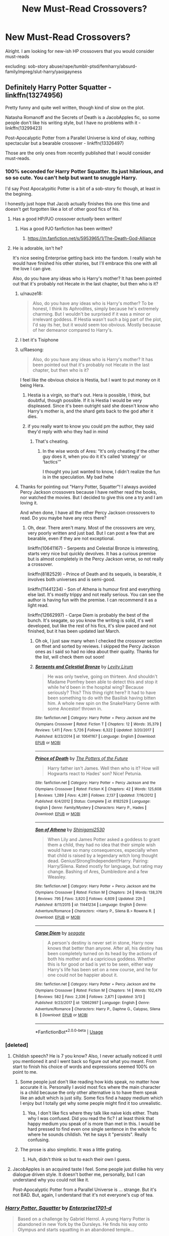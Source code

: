 #+TITLE: New Must-Read Crossovers?

* New Must-Read Crossovers?
:PROPERTIES:
:Score: 65
:DateUnix: 1565688884.0
:DateShort: 2019-Aug-13
:FlairText: Request
:END:
Alright. I am looking for new-ish HP crossovers that you would consider must-reads

excluding: sob-story abuse/rape/tumblr-ptsd/femharry/absurd-family/mpreg/slut-harry/yaoigayness


** Definitely Harry Potter Squatter - linkffn(13274956)

Pretty funny and quite well written, though kind of slow on the plot.

Natasha Romanoff and the Secrets of Death is a JacobApples fic, so some people don't like his writing style, but I have no problems with it - linkffn(13299423)

Post-Apocalyptic Potter from a Parallel Universe is kind of okay, nothing spectacular but a bearable crossover - linkffn(13326497)

Those are the only ones from recently published that I would consider must-reads.
:PROPERTIES:
:Author: muleGwent
:Score: 15
:DateUnix: 1565691014.0
:DateShort: 2019-Aug-13
:END:

*** 100% seconded for Harry Potter Squatter. Its just hilarious, and so so cute. You can't help but want to snuggle Harry.

I'd say Post Apocalypitic Potter is a bit of a sob-story fic though, at least in the begining.

I honestly just hope that Jacob actually finishes this one this time and doesn't get forgotten like a lot of other good fics of his.
:PROPERTIES:
:Author: nauze18
:Score: 11
:DateUnix: 1565691743.0
:DateShort: 2019-Aug-13
:END:

**** Has a good HP/PJO crossover /actually/ been written!
:PROPERTIES:
:Author: Aceofluck99
:Score: 7
:DateUnix: 1565693864.0
:DateShort: 2019-Aug-13
:END:

***** Has a good PJO fanfiction has been written?
:PROPERTIES:
:Author: lastyearstudent12345
:Score: 9
:DateUnix: 1565695265.0
:DateShort: 2019-Aug-13
:END:

****** [[https://m.fanfiction.net/s/5953965/1/The-Death-God-Alliance]]
:PROPERTIES:
:Author: Aceofluck99
:Score: 2
:DateUnix: 1565697768.0
:DateShort: 2019-Aug-13
:END:


**** He is adorable, isn't he?

It's nice seeing Enterprise getting back into the fandom. I really wish he would have finished his other stories, but I'll embrace this one with all the love I can give.

Also, do you have any ideas who is Harry's mother? It has been pointed out that it's probably not Hecate in the last chapter, but then who is it?
:PROPERTIES:
:Author: muleGwent
:Score: 1
:DateUnix: 1565701574.0
:DateShort: 2019-Aug-13
:END:

***** u/nauze18:
#+begin_quote
  Also, do you have any ideas who is Harry's mother? To be honest, I think its Aphrodites, simply because he's extremely charming. But I wouldn't be surprised if it was a minor or irrelevant goddess. If Hestia wasn't such a big part of the plot, I'd say its her, but it would seem too obvious. Mostly because of her demeanor compared to Harry's.
#+end_quote
:PROPERTIES:
:Author: nauze18
:Score: 1
:DateUnix: 1565748664.0
:DateShort: 2019-Aug-14
:END:


***** I bet it's Tisiphone
:PROPERTIES:
:Author: Uhhhmaybe2018
:Score: 1
:DateUnix: 1566057507.0
:DateShort: 2019-Aug-17
:END:


***** u/Raesong:
#+begin_quote
  Also, do you have any ideas who is Harry's mother? It has been pointed out that it's probably not Hecate in the last chapter, but then who is it?
#+end_quote

I feel like the obvious choice is Hestia, but I want to put money on it being Hera.
:PROPERTIES:
:Author: Raesong
:Score: 1
:DateUnix: 1565709146.0
:DateShort: 2019-Aug-13
:END:

****** Hestia is a virgin, so that's out. Hera is possible, I think, but doubtful, though possible. If it is Hestia I would be very displeased. Since it's been outright said she doesn't know who Harry's mother is, and the shard gets back to the god after it dies.
:PROPERTIES:
:Author: muleGwent
:Score: 4
:DateUnix: 1565709535.0
:DateShort: 2019-Aug-13
:END:


****** if you really want to know you could pm the author, they said they'd reply with who they had in mind
:PROPERTIES:
:Author: nielswerf001
:Score: 1
:DateUnix: 1565721523.0
:DateShort: 2019-Aug-13
:END:

******* That's cheating.
:PROPERTIES:
:Author: muleGwent
:Score: 3
:DateUnix: 1565724796.0
:DateShort: 2019-Aug-14
:END:

******** In the wise words of Ares: “It's only cheating if the other guy does it, when you do it it's called ‘strategy' or ‘tactics'”

I thought you just wanted to know, I didn't realize the fun is in the speculation. My bad hehe
:PROPERTIES:
:Author: nielswerf001
:Score: 8
:DateUnix: 1565770836.0
:DateShort: 2019-Aug-14
:END:


***** Thanks for pointing out "Harry Potter, Squatter"! I always avoided Percy Jackson crossovers because I have neither read the books, nor watched the movies. But I decided to give this one a try and I am loving it.

And when done, I have all the other Percy Jackson crossovers to read. Do you maybe have any recs there?
:PROPERTIES:
:Author: Blubberinoo
:Score: 1
:DateUnix: 1565715138.0
:DateShort: 2019-Aug-13
:END:

****** Oh, dear. There aren't many. Most of the crossovers are very, very poorly written and just bad. But I can post a few that are bearable, even if they are not exceptional.

linkffn(10641167) - Serpents and Celestial Bronze is interesting, starts very nice but quickly devolves. It has a curious premise but is almost completely in the Percy Jackson verse, so not really a crossover.

linkffn(8182529) - Prince of Death and its sequels, is bearable, it involves both universes and is semi-good.

linkffn(11441234) - Son of Athena is humour first and everything else last. It's mostly trippy and not really serious. You can see the author is having fun with the premise. I can recommend it as a light read.

linkffn(12662997) - Carpe Diem is probably the best of the bunch. It's seagate, so you know the writing is solid, it's well developed, but like the rest of his fics, it's slow paced and not finished, but it has been updated last March.
:PROPERTIES:
:Author: muleGwent
:Score: 3
:DateUnix: 1565724115.0
:DateShort: 2019-Aug-13
:END:

******* Oh ok, I just saw many when I checked the crossover section on ffnet and sorted by reviews. I skipped the Percy Jackson ones as I said so had no idea about their quality. Thanks for the list, will check them out soon!
:PROPERTIES:
:Author: Blubberinoo
:Score: 1
:DateUnix: 1565725238.0
:DateShort: 2019-Aug-14
:END:


******* [[https://www.fanfiction.net/s/10641167/1/][*/Serpents and Celestial Bronze/*]] by [[https://www.fanfiction.net/u/1833599/Levity-Lirum][/Levity Lirum/]]

#+begin_quote
  He was only twelve, going on thirteen. And shouldn't Madame Pomfrey been able to detect this and stop it while he'd been in the hospital wing? Because seriously? This? This thing right here? It had to have been something to do with the Basilisk having bitten him. A whole new spin on the Snake!Harry Genre with some Ancestor! thrown in.
#+end_quote

^{/Site/:} ^{fanfiction.net} ^{*|*} ^{/Category/:} ^{Harry} ^{Potter} ^{+} ^{Percy} ^{Jackson} ^{and} ^{the} ^{Olympians} ^{Crossover} ^{*|*} ^{/Rated/:} ^{Fiction} ^{T} ^{*|*} ^{/Chapters/:} ^{12} ^{*|*} ^{/Words/:} ^{35,379} ^{*|*} ^{/Reviews/:} ^{1,411} ^{*|*} ^{/Favs/:} ^{5,726} ^{*|*} ^{/Follows/:} ^{6,322} ^{*|*} ^{/Updated/:} ^{3/20/2017} ^{*|*} ^{/Published/:} ^{8/23/2014} ^{*|*} ^{/id/:} ^{10641167} ^{*|*} ^{/Language/:} ^{English} ^{*|*} ^{/Download/:} ^{[[http://www.ff2ebook.com/old/ffn-bot/index.php?id=10641167&source=ff&filetype=epub][EPUB]]} ^{or} ^{[[http://www.ff2ebook.com/old/ffn-bot/index.php?id=10641167&source=ff&filetype=mobi][MOBI]]}

--------------

[[https://www.fanfiction.net/s/8182529/1/][*/Prince of Death/*]] by [[https://www.fanfiction.net/u/2842256/The-Potters-of-the-Future][/The Potters of the Future/]]

#+begin_quote
  Harry father isn't James. Well then who is it? How will Hogwarts react to Hades' son? Nice! Petunia.
#+end_quote

^{/Site/:} ^{fanfiction.net} ^{*|*} ^{/Category/:} ^{Harry} ^{Potter} ^{+} ^{Percy} ^{Jackson} ^{and} ^{the} ^{Olympians} ^{Crossover} ^{*|*} ^{/Rated/:} ^{Fiction} ^{K} ^{*|*} ^{/Chapters/:} ^{42} ^{*|*} ^{/Words/:} ^{125,608} ^{*|*} ^{/Reviews/:} ^{1,289} ^{*|*} ^{/Favs/:} ^{4,281} ^{*|*} ^{/Follows/:} ^{2,137} ^{*|*} ^{/Updated/:} ^{7/16/2012} ^{*|*} ^{/Published/:} ^{6/4/2012} ^{*|*} ^{/Status/:} ^{Complete} ^{*|*} ^{/id/:} ^{8182529} ^{*|*} ^{/Language/:} ^{English} ^{*|*} ^{/Genre/:} ^{Family/Mystery} ^{*|*} ^{/Characters/:} ^{Harry} ^{P.,} ^{Hades} ^{*|*} ^{/Download/:} ^{[[http://www.ff2ebook.com/old/ffn-bot/index.php?id=8182529&source=ff&filetype=epub][EPUB]]} ^{or} ^{[[http://www.ff2ebook.com/old/ffn-bot/index.php?id=8182529&source=ff&filetype=mobi][MOBI]]}

--------------

[[https://www.fanfiction.net/s/11441234/1/][*/Son of Athena/*]] by [[https://www.fanfiction.net/u/5029460/Shinigami2530][/Shinigami2530/]]

#+begin_quote
  When Lily and James Potter asked a goddess to grant them a child, they had no idea that their simple wish would have so many consequences, especially when that child is raised by a legendary witch long thought dead. Genius!Strong!Independent!Harry. Pairing: Harry/Silena. Rated mostly for language, but rating may change. Bashing of Ares, Dumbledore and a few Weasley.
#+end_quote

^{/Site/:} ^{fanfiction.net} ^{*|*} ^{/Category/:} ^{Harry} ^{Potter} ^{+} ^{Percy} ^{Jackson} ^{and} ^{the} ^{Olympians} ^{Crossover} ^{*|*} ^{/Rated/:} ^{Fiction} ^{M} ^{*|*} ^{/Chapters/:} ^{24} ^{*|*} ^{/Words/:} ^{138,376} ^{*|*} ^{/Reviews/:} ^{795} ^{*|*} ^{/Favs/:} ^{3,820} ^{*|*} ^{/Follows/:} ^{4,609} ^{*|*} ^{/Updated/:} ^{22h} ^{*|*} ^{/Published/:} ^{8/11/2015} ^{*|*} ^{/id/:} ^{11441234} ^{*|*} ^{/Language/:} ^{English} ^{*|*} ^{/Genre/:} ^{Adventure/Romance} ^{*|*} ^{/Characters/:} ^{<Harry} ^{P.,} ^{Silena} ^{B.>} ^{Rowena} ^{R.} ^{*|*} ^{/Download/:} ^{[[http://www.ff2ebook.com/old/ffn-bot/index.php?id=11441234&source=ff&filetype=epub][EPUB]]} ^{or} ^{[[http://www.ff2ebook.com/old/ffn-bot/index.php?id=11441234&source=ff&filetype=mobi][MOBI]]}

--------------

[[https://www.fanfiction.net/s/12662997/1/][*/Carpe Diem/*]] by [[https://www.fanfiction.net/u/5039908/seagate][/seagate/]]

#+begin_quote
  A person's destiny is never set in stone, Harry now knows that better than anyone. After all, his destiny has been completely turned on its head by the actions of both his mother and a capricious goddess. Whether this is for good or bad is yet to be seen, either way Harry's life has been set on a new course, and he for one could not be happier about it.
#+end_quote

^{/Site/:} ^{fanfiction.net} ^{*|*} ^{/Category/:} ^{Harry} ^{Potter} ^{+} ^{Percy} ^{Jackson} ^{and} ^{the} ^{Olympians} ^{Crossover} ^{*|*} ^{/Rated/:} ^{Fiction} ^{M} ^{*|*} ^{/Chapters/:} ^{14} ^{*|*} ^{/Words/:} ^{102,479} ^{*|*} ^{/Reviews/:} ^{582} ^{*|*} ^{/Favs/:} ^{2,336} ^{*|*} ^{/Follows/:} ^{2,871} ^{*|*} ^{/Updated/:} ^{3/13} ^{*|*} ^{/Published/:} ^{9/23/2017} ^{*|*} ^{/id/:} ^{12662997} ^{*|*} ^{/Language/:} ^{English} ^{*|*} ^{/Genre/:} ^{Adventure/Romance} ^{*|*} ^{/Characters/:} ^{Harry} ^{P.,} ^{Daphne} ^{G.,} ^{Calypso,} ^{Silena} ^{B.} ^{*|*} ^{/Download/:} ^{[[http://www.ff2ebook.com/old/ffn-bot/index.php?id=12662997&source=ff&filetype=epub][EPUB]]} ^{or} ^{[[http://www.ff2ebook.com/old/ffn-bot/index.php?id=12662997&source=ff&filetype=mobi][MOBI]]}

--------------

*FanfictionBot*^{2.0.0-beta} | [[https://github.com/tusing/reddit-ffn-bot/wiki/Usage][Usage]]
:PROPERTIES:
:Author: FanfictionBot
:Score: 0
:DateUnix: 1565724133.0
:DateShort: 2019-Aug-13
:END:


*** [deleted]
:PROPERTIES:
:Score: 6
:DateUnix: 1565718664.0
:DateShort: 2019-Aug-13
:END:

**** Childish speech? He is 7 you know? Also, I never actually noticed it until you mentioned it and I went back so figure out what you meant. From start to finish his choice of words and expressions seemed 100% on point to me.
:PROPERTIES:
:Author: Blubberinoo
:Score: 3
:DateUnix: 1565751126.0
:DateShort: 2019-Aug-14
:END:

***** Some people just don't like reading how kids speak, no matter how accurate it is. Personally I avoid most fics where the main character is a child because the only other alternative is to have them speak like an adult which is just silly. Some fics find a happy medium which I enjoy but I totally get why some people might find it too unrealistic.
:PROPERTIES:
:Author: blake11235
:Score: 4
:DateUnix: 1565754304.0
:DateShort: 2019-Aug-14
:END:

****** Yea, I don't like fics where they talk like naive kids either. Thats why I was confused. Did you read the fic? I at least think that happy medium you speak of is more than met in this. I would be hard pressed to find even one single sentence in the whole fic where he sounds childish. Yet he says it "persists". Really confusing.
:PROPERTIES:
:Author: Blubberinoo
:Score: 2
:DateUnix: 1565756561.0
:DateShort: 2019-Aug-14
:END:


***** The prose is also simplistic. It was a little grating.
:PROPERTIES:
:Author: hyphenomicon
:Score: 1
:DateUnix: 1565760792.0
:DateShort: 2019-Aug-14
:END:

****** Huh, didn't think so but to each their own I guess.
:PROPERTIES:
:Author: Blubberinoo
:Score: 3
:DateUnix: 1565765403.0
:DateShort: 2019-Aug-14
:END:


**** JacobApples is an acquired taste I feel. Some people just dislike his very dialogue driven style. It doesn't bother me, personally, but I can understand why you could not like it.

Post-Apocalyptic Potter from a Parallel Universe is ... strange. But it's not BAD. But, again, I understand that it's not everyone's cup of tea.
:PROPERTIES:
:Author: muleGwent
:Score: 2
:DateUnix: 1565724632.0
:DateShort: 2019-Aug-14
:END:


*** [[https://www.fanfiction.net/s/13274956/1/][*/Harry Potter, Squatter/*]] by [[https://www.fanfiction.net/u/143877/Enterprise1701-d][/Enterprise1701-d/]]

#+begin_quote
  Based on a challenge by Gabriel Herrol. A young Harry Potter is abandoned in new York by the Dursleys. He finds his way onto Olympus and starts squatting in an abandoned temple...
#+end_quote

^{/Site/:} ^{fanfiction.net} ^{*|*} ^{/Category/:} ^{Harry} ^{Potter} ^{+} ^{Percy} ^{Jackson} ^{and} ^{the} ^{Olympians} ^{Crossover} ^{*|*} ^{/Rated/:} ^{Fiction} ^{T} ^{*|*} ^{/Chapters/:} ^{9} ^{*|*} ^{/Words/:} ^{87,588} ^{*|*} ^{/Reviews/:} ^{558} ^{*|*} ^{/Favs/:} ^{2,376} ^{*|*} ^{/Follows/:} ^{3,027} ^{*|*} ^{/Updated/:} ^{8/5} ^{*|*} ^{/Published/:} ^{5/1} ^{*|*} ^{/id/:} ^{13274956} ^{*|*} ^{/Language/:} ^{English} ^{*|*} ^{/Genre/:} ^{Adventure} ^{*|*} ^{/Characters/:} ^{Harry} ^{P.,} ^{Hestia} ^{*|*} ^{/Download/:} ^{[[http://www.ff2ebook.com/old/ffn-bot/index.php?id=13274956&source=ff&filetype=epub][EPUB]]} ^{or} ^{[[http://www.ff2ebook.com/old/ffn-bot/index.php?id=13274956&source=ff&filetype=mobi][MOBI]]}

--------------

[[https://www.fanfiction.net/s/13299423/1/][*/Natasha Romanoff and the Secrets of Death/*]] by [[https://www.fanfiction.net/u/4453643/JacobApples][/JacobApples/]]

#+begin_quote
  Parallel universe time travel? Natasha Romanoff has done it. But meeting Death himself who gives her a baby who's being hunted by terrorists? That's a new one. Simply put, she might need little Harry as much as he needs her. Natasha Mother Figure.
#+end_quote

^{/Site/:} ^{fanfiction.net} ^{*|*} ^{/Category/:} ^{Harry} ^{Potter} ^{+} ^{Avengers} ^{Crossover} ^{*|*} ^{/Rated/:} ^{Fiction} ^{T} ^{*|*} ^{/Chapters/:} ^{13} ^{*|*} ^{/Words/:} ^{68,525} ^{*|*} ^{/Reviews/:} ^{1,059} ^{*|*} ^{/Favs/:} ^{1,885} ^{*|*} ^{/Follows/:} ^{2,569} ^{*|*} ^{/Updated/:} ^{7/30} ^{*|*} ^{/Published/:} ^{5/30} ^{*|*} ^{/id/:} ^{13299423} ^{*|*} ^{/Language/:} ^{English} ^{*|*} ^{/Characters/:} ^{Harry} ^{P.,} ^{Black} ^{Widow/Natasha} ^{R.} ^{*|*} ^{/Download/:} ^{[[http://www.ff2ebook.com/old/ffn-bot/index.php?id=13299423&source=ff&filetype=epub][EPUB]]} ^{or} ^{[[http://www.ff2ebook.com/old/ffn-bot/index.php?id=13299423&source=ff&filetype=mobi][MOBI]]}

--------------

[[https://www.fanfiction.net/s/13326497/1/][*/Post-Apocalyptic Potter from a Parallel Universe/*]] by [[https://www.fanfiction.net/u/2906207/burnable][/burnable/]]

#+begin_quote
  Harry finally defeats Voldemort, but only after the world has been destroyed. Harry has his vengeance, but gets pulled into Voldemort's ritual and is dragged with his body to an alternate universe.
#+end_quote

^{/Site/:} ^{fanfiction.net} ^{*|*} ^{/Category/:} ^{Harry} ^{Potter} ^{+} ^{Avengers} ^{Crossover} ^{*|*} ^{/Rated/:} ^{Fiction} ^{T} ^{*|*} ^{/Chapters/:} ^{33} ^{*|*} ^{/Words/:} ^{185,039} ^{*|*} ^{/Reviews/:} ^{658} ^{*|*} ^{/Favs/:} ^{1,626} ^{*|*} ^{/Follows/:} ^{2,143} ^{*|*} ^{/Updated/:} ^{7/31} ^{*|*} ^{/Published/:} ^{7/1} ^{*|*} ^{/id/:} ^{13326497} ^{*|*} ^{/Language/:} ^{English} ^{*|*} ^{/Genre/:} ^{Adventure/Family} ^{*|*} ^{/Characters/:} ^{Harry} ^{P.,} ^{Black} ^{Widow/Natasha} ^{R.} ^{*|*} ^{/Download/:} ^{[[http://www.ff2ebook.com/old/ffn-bot/index.php?id=13326497&source=ff&filetype=epub][EPUB]]} ^{or} ^{[[http://www.ff2ebook.com/old/ffn-bot/index.php?id=13326497&source=ff&filetype=mobi][MOBI]]}

--------------

*FanfictionBot*^{2.0.0-beta} | [[https://github.com/tusing/reddit-ffn-bot/wiki/Usage][Usage]]
:PROPERTIES:
:Author: FanfictionBot
:Score: 4
:DateUnix: 1565691032.0
:DateShort: 2019-Aug-13
:END:


** Felix Fortuna is a very well-written crossover with Worm character Contessa/Fortuna as the protagonist! In case you're not aware, she has a power that gives her answers or steps to complete anything she wants as long as it is physically possible. Yes, it sounds powerful, and yes, the authors handle this quite well. The premise is that she wipes her memory and de-ages herself to have a normal life in a new random world - and just happens to end up as a witch in Harry Potter - which yes is a bit strange, but it's great. Just get past the introduction bit if it seems weird, it really is incredibly well-written, evocative, with excellent dialogue. It has some OCs however so if that's not your cup of tea be aware. There is also a Flavia de Luce expy - one of my favorite characters ever! - who is seeming to be a deuteragonist. Give it a try! linkffn(13347956)
:PROPERTIES:
:Author: hazju1
:Score: 8
:DateUnix: 1565709632.0
:DateShort: 2019-Aug-13
:END:

*** [[https://www.fanfiction.net/s/13347956/1/][*/Felix Fortuna/*]] by [[https://www.fanfiction.net/u/1167820/Chartic][/Chartic/]]

#+begin_quote
  Scion's been killed and the world's been saved. Fantastic! Less fantastic: Contessa realizing she's about to spend the rest of her life dodging Legend and assassination attempts. She decides she's going to be happy, even if that means starting all over again in a different world...
#+end_quote

^{/Site/:} ^{fanfiction.net} ^{*|*} ^{/Category/:} ^{Harry} ^{Potter} ^{+} ^{Worm} ^{Crossover} ^{*|*} ^{/Rated/:} ^{Fiction} ^{T} ^{*|*} ^{/Chapters/:} ^{4} ^{*|*} ^{/Words/:} ^{14,034} ^{*|*} ^{/Reviews/:} ^{16} ^{*|*} ^{/Favs/:} ^{113} ^{*|*} ^{/Follows/:} ^{143} ^{*|*} ^{/Updated/:} ^{8/8} ^{*|*} ^{/Published/:} ^{7/26} ^{*|*} ^{/id/:} ^{13347956} ^{*|*} ^{/Language/:} ^{English} ^{*|*} ^{/Genre/:} ^{Friendship/Humor} ^{*|*} ^{/Download/:} ^{[[http://www.ff2ebook.com/old/ffn-bot/index.php?id=13347956&source=ff&filetype=epub][EPUB]]} ^{or} ^{[[http://www.ff2ebook.com/old/ffn-bot/index.php?id=13347956&source=ff&filetype=mobi][MOBI]]}

--------------

*FanfictionBot*^{2.0.0-beta} | [[https://github.com/tusing/reddit-ffn-bot/wiki/Usage][Usage]]
:PROPERTIES:
:Author: FanfictionBot
:Score: 1
:DateUnix: 1565709665.0
:DateShort: 2019-Aug-13
:END:


*** [deleted]
:PROPERTIES:
:Score: 1
:DateUnix: 1565718569.0
:DateShort: 2019-Aug-13
:END:

**** There is really very little about the fic that is like Worm. It could just as well read like a story about a girl who has really good Seer powers, who was orphaned, and has vague memories of her parent's death. The first chapter is an introduction that explains why Fortuna ends up in the HP-verse, and in my opinion can be skipped entirely to allow you to focus on the HP part.
:PROPERTIES:
:Author: TheLastGastronomer
:Score: 7
:DateUnix: 1565724155.0
:DateShort: 2019-Aug-13
:END:


** Linkffn(Petunia Evans, Tomb Raider)

Not quite new but the sequel got finished recently.

No Vernon or Dudley, instead BAMF!Petunia as Tomb Raider, working with Bill at the Gringotts 'archeological' (grave robbing) expedition in Egypt.

And then there's her rival Lara Kraft....
:PROPERTIES:
:Author: 15_Redstones
:Score: 15
:DateUnix: 1565696671.0
:DateShort: 2019-Aug-13
:END:

*** u/ParanoidDrone:
#+begin_quote
  And then there's her rival Lara Kraft....
#+end_quote

This made me giggle more than it should.
:PROPERTIES:
:Author: ParanoidDrone
:Score: 6
:DateUnix: 1565707168.0
:DateShort: 2019-Aug-13
:END:


*** [[https://www.fanfiction.net/s/13052802/1/][*/Petunia Evans, Tomb Raider/*]] by [[https://www.fanfiction.net/u/2548648/Starfox5][/Starfox5/]]

#+begin_quote
  AU. Petunia Evans might have been a squib but she was smart and stubborn. While Lily went to Hogwarts, Petunia went to a boarding school and later studied archaeology. Dr Evans ended up raiding tombs for Gringotts with the help of their Curse-Breakers and using her findings to advance her career as an archaeologist. And raising her unfortunately impressionable nephew.
#+end_quote

^{/Site/:} ^{fanfiction.net} ^{*|*} ^{/Category/:} ^{Harry} ^{Potter} ^{+} ^{Tomb} ^{Raider} ^{Crossover} ^{*|*} ^{/Rated/:} ^{Fiction} ^{T} ^{*|*} ^{/Chapters/:} ^{7} ^{*|*} ^{/Words/:} ^{52,388} ^{*|*} ^{/Reviews/:} ^{188} ^{*|*} ^{/Favs/:} ^{915} ^{*|*} ^{/Follows/:} ^{529} ^{*|*} ^{/Updated/:} ^{12/1/2018} ^{*|*} ^{/Published/:} ^{9/1/2018} ^{*|*} ^{/Status/:} ^{Complete} ^{*|*} ^{/id/:} ^{13052802} ^{*|*} ^{/Language/:} ^{English} ^{*|*} ^{/Genre/:} ^{Adventure/Drama} ^{*|*} ^{/Characters/:} ^{<Petunia} ^{D.,} ^{Sirius} ^{B.>} ^{<Harry} ^{P.,} ^{Hermione} ^{G.>} ^{*|*} ^{/Download/:} ^{[[http://www.ff2ebook.com/old/ffn-bot/index.php?id=13052802&source=ff&filetype=epub][EPUB]]} ^{or} ^{[[http://www.ff2ebook.com/old/ffn-bot/index.php?id=13052802&source=ff&filetype=mobi][MOBI]]}

--------------

*FanfictionBot*^{2.0.0-beta} | [[https://github.com/tusing/reddit-ffn-bot/wiki/Usage][Usage]]
:PROPERTIES:
:Author: FanfictionBot
:Score: 1
:DateUnix: 1565696679.0
:DateShort: 2019-Aug-13
:END:


** linkffn(12343855)

linkffn(12579046)
:PROPERTIES:
:Author: flingerdinger
:Score: 4
:DateUnix: 1565691051.0
:DateShort: 2019-Aug-13
:END:

*** As someone writing in the HP/Witcher fandom, I really wish there were a few more fics in the archive. We're pretty starved of quantity compared to other traditional fantasy like the HP/ASOIAF or the HP/LOTR archive, which number in the hundreds versus 18 total, many of which are abandoned.
:PROPERTIES:
:Author: Zeitgeist84
:Score: 2
:DateUnix: 1565706240.0
:DateShort: 2019-Aug-13
:END:

**** [deleted]
:PROPERTIES:
:Score: 5
:DateUnix: 1565718822.0
:DateShort: 2019-Aug-13
:END:

***** You're certainly right, a lot of the people I've come across who are interested in HP/Witcher crossovers have admitted to only playing the games, and many are only interested in HP/Witcher fics on the basis of being Harry/Ciri fics, which is a damned shame, but hopefully the Netflix series convinces a few people that the books are great and there's a lot of cool stuff that you can write in a crossover between the two universes.
:PROPERTIES:
:Author: Zeitgeist84
:Score: 3
:DateUnix: 1565733050.0
:DateShort: 2019-Aug-14
:END:


*** [deleted]
:PROPERTIES:
:Score: 1
:DateUnix: 1565718687.0
:DateShort: 2019-Aug-13
:END:

**** I don't know what you consider new but check the other fic from Flameraiser. He's got a Star Wars crossover on-going not too old and a MCU crossover which he began at the end of 2018.
:PROPERTIES:
:Author: MoleOfWar
:Score: 1
:DateUnix: 1565728063.0
:DateShort: 2019-Aug-14
:END:


*** [[https://www.fanfiction.net/s/12343855/1/][*/The Swallow and the Dragon/*]] by [[https://www.fanfiction.net/u/2591156/Flameraiser][/Flameraiser/]]

#+begin_quote
  Harry finds a dying ashen haired girl in his backyard being attacked by men in skeleton armor. He obviously swoops in and kills them saving the girl before taking her to his home to heal her. He didn't know the far reaching consequences this would have on him personally. This will start in Harry Potter world but ultimately take place in the Witcher for the most part.
#+end_quote

^{/Site/:} ^{fanfiction.net} ^{*|*} ^{/Category/:} ^{Harry} ^{Potter} ^{+} ^{Witcher} ^{Crossover} ^{*|*} ^{/Rated/:} ^{Fiction} ^{M} ^{*|*} ^{/Chapters/:} ^{20} ^{*|*} ^{/Words/:} ^{121,871} ^{*|*} ^{/Reviews/:} ^{1,291} ^{*|*} ^{/Favs/:} ^{3,947} ^{*|*} ^{/Follows/:} ^{5,004} ^{*|*} ^{/Updated/:} ^{7/26} ^{*|*} ^{/Published/:} ^{1/29/2017} ^{*|*} ^{/id/:} ^{12343855} ^{*|*} ^{/Language/:} ^{English} ^{*|*} ^{/Genre/:} ^{Romance/Adventure} ^{*|*} ^{/Characters/:} ^{<Harry} ^{P.,} ^{Ciri>} ^{*|*} ^{/Download/:} ^{[[http://www.ff2ebook.com/old/ffn-bot/index.php?id=12343855&source=ff&filetype=epub][EPUB]]} ^{or} ^{[[http://www.ff2ebook.com/old/ffn-bot/index.php?id=12343855&source=ff&filetype=mobi][MOBI]]}

--------------

[[https://www.fanfiction.net/s/12579046/1/][*/Towards the Sun/*]] by [[https://www.fanfiction.net/u/2088474/ImmemorialMemory][/ImmemorialMemory/]]

#+begin_quote
  The Hyuuga Clan is also known as the All-Seeing Clan. But they didn't need the help of the Byakugan to know that there was something special about their heiress. (Harry is Hyuuga Hinata/Second in my Reincarnation Series)
#+end_quote

^{/Site/:} ^{fanfiction.net} ^{*|*} ^{/Category/:} ^{Harry} ^{Potter} ^{+} ^{Naruto} ^{Crossover} ^{*|*} ^{/Rated/:} ^{Fiction} ^{T} ^{*|*} ^{/Chapters/:} ^{7} ^{*|*} ^{/Words/:} ^{33,370} ^{*|*} ^{/Reviews/:} ^{783} ^{*|*} ^{/Favs/:} ^{4,511} ^{*|*} ^{/Follows/:} ^{5,497} ^{*|*} ^{/Updated/:} ^{7/20} ^{*|*} ^{/Published/:} ^{7/19/2017} ^{*|*} ^{/id/:} ^{12579046} ^{*|*} ^{/Language/:} ^{English} ^{*|*} ^{/Genre/:} ^{Adventure/Romance} ^{*|*} ^{/Characters/:} ^{Harry} ^{P.,} ^{Naruto} ^{U.,} ^{Sasuke} ^{U.,} ^{Hinata} ^{H.} ^{*|*} ^{/Download/:} ^{[[http://www.ff2ebook.com/old/ffn-bot/index.php?id=12579046&source=ff&filetype=epub][EPUB]]} ^{or} ^{[[http://www.ff2ebook.com/old/ffn-bot/index.php?id=12579046&source=ff&filetype=mobi][MOBI]]}

--------------

*FanfictionBot*^{2.0.0-beta} | [[https://github.com/tusing/reddit-ffn-bot/wiki/Usage][Usage]]
:PROPERTIES:
:Author: FanfictionBot
:Score: 0
:DateUnix: 1565691065.0
:DateShort: 2019-Aug-13
:END:


** I really enjoyed this full metal alchemist crossover wherein mustang makes a bargain with Truth to get his eyes back by righting the wrongs of horcruxes in the HP verse, set during 5th year. I think it does a really good job showing Mustang's character, and introducing him to the world of magic and nonsense (and secret organizations for overthrowing governments / vigilantes). Also does a good job at not making Dumbledore too overbearing. linkao3([[https://archiveofourown.org/works/6870892/chapters/15678928]])
:PROPERTIES:
:Author: njurr
:Score: 2
:DateUnix: 1565745821.0
:DateShort: 2019-Aug-14
:END:


** linkAo3(Magic and Mind)

And what the heck is Tumblr-PTSD?
:PROPERTIES:
:Author: Lucille_Madras
:Score: 1
:DateUnix: 1565736679.0
:DateShort: 2019-Aug-14
:END:

*** [[https://archiveofourown.org/works/11052627][*/Magic and Mind/*]] by [[https://www.archiveofourown.org/users/Preelikeswriting/pseuds/Preelikeswriting][/Preelikeswriting/]]

#+begin_quote
  Of all things Edward was prepared for as the day of reckoning grew near, being transported from one world on the edge of war to another was not one of them.AKA: Edward gets accidentally summoned by Death Eaters, and neither party is happy.(Pre-Promise Day, HP book 5)
#+end_quote

^{/Site/:} ^{Archive} ^{of} ^{Our} ^{Own} ^{*|*} ^{/Fandoms/:} ^{Fullmetal} ^{Alchemist:} ^{Brotherhood} ^{&} ^{Manga,} ^{Harry} ^{Potter} ^{-} ^{J.} ^{K.} ^{Rowling} ^{*|*} ^{/Published/:} ^{2017-05-31} ^{*|*} ^{/Completed/:} ^{2018-05-23} ^{*|*} ^{/Words/:} ^{110946} ^{*|*} ^{/Chapters/:} ^{42/42} ^{*|*} ^{/Comments/:} ^{645} ^{*|*} ^{/Kudos/:} ^{2103} ^{*|*} ^{/Bookmarks/:} ^{360} ^{*|*} ^{/Hits/:} ^{34689} ^{*|*} ^{/ID/:} ^{11052627} ^{*|*} ^{/Download/:} ^{[[https://archiveofourown.org/downloads/11052627/Magic%20and%20Mind.epub?updated_at=1564826416][EPUB]]} ^{or} ^{[[https://archiveofourown.org/downloads/11052627/Magic%20and%20Mind.mobi?updated_at=1564826416][MOBI]]}

--------------

*FanfictionBot*^{2.0.0-beta} | [[https://github.com/tusing/reddit-ffn-bot/wiki/Usage][Usage]]
:PROPERTIES:
:Author: FanfictionBot
:Score: 1
:DateUnix: 1565736692.0
:DateShort: 2019-Aug-14
:END:


** linkffn(Brown Coat, Green Eyes)
:PROPERTIES:
:Author: AevnNoram
:Score: -4
:DateUnix: 1565697379.0
:DateShort: 2019-Aug-13
:END:

*** I don't think that qualifies as new.
:PROPERTIES:
:Author: Llian_Winter
:Score: 22
:DateUnix: 1565698288.0
:DateShort: 2019-Aug-13
:END:


*** Since when is a 13-year-old fic 'new'?
:PROPERTIES:
:Author: YOB1997
:Score: 4
:DateUnix: 1565713395.0
:DateShort: 2019-Aug-13
:END:

**** Since 13 years ago
:PROPERTIES:
:Author: tmthesaurus
:Score: 1
:DateUnix: 1565780036.0
:DateShort: 2019-Aug-14
:END:


*** [[https://www.fanfiction.net/s/2857962/1/][*/Browncoat, Green Eyes/*]] by [[https://www.fanfiction.net/u/649528/nonjon][/nonjon/]]

#+begin_quote
  COMPLETE. Firefly: :Harry Potter crossover Post Serenity. Two years have passed since the secret of the planet Miranda got broadcast across the whole 'verse in 2518. The crew of Serenity finally hires a new pilot, but he's a bit peculiar.
#+end_quote

^{/Site/:} ^{fanfiction.net} ^{*|*} ^{/Category/:} ^{Harry} ^{Potter} ^{+} ^{Firefly} ^{Crossover} ^{*|*} ^{/Rated/:} ^{Fiction} ^{M} ^{*|*} ^{/Chapters/:} ^{39} ^{*|*} ^{/Words/:} ^{298,538} ^{*|*} ^{/Reviews/:} ^{4,568} ^{*|*} ^{/Favs/:} ^{8,374} ^{*|*} ^{/Follows/:} ^{2,537} ^{*|*} ^{/Updated/:} ^{11/12/2006} ^{*|*} ^{/Published/:} ^{3/23/2006} ^{*|*} ^{/Status/:} ^{Complete} ^{*|*} ^{/id/:} ^{2857962} ^{*|*} ^{/Language/:} ^{English} ^{*|*} ^{/Genre/:} ^{Adventure} ^{*|*} ^{/Characters/:} ^{Harry} ^{P.,} ^{River} ^{*|*} ^{/Download/:} ^{[[http://www.ff2ebook.com/old/ffn-bot/index.php?id=2857962&source=ff&filetype=epub][EPUB]]} ^{or} ^{[[http://www.ff2ebook.com/old/ffn-bot/index.php?id=2857962&source=ff&filetype=mobi][MOBI]]}

--------------

*FanfictionBot*^{2.0.0-beta} | [[https://github.com/tusing/reddit-ffn-bot/wiki/Usage][Usage]]
:PROPERTIES:
:Author: FanfictionBot
:Score: 1
:DateUnix: 1565697395.0
:DateShort: 2019-Aug-13
:END:
